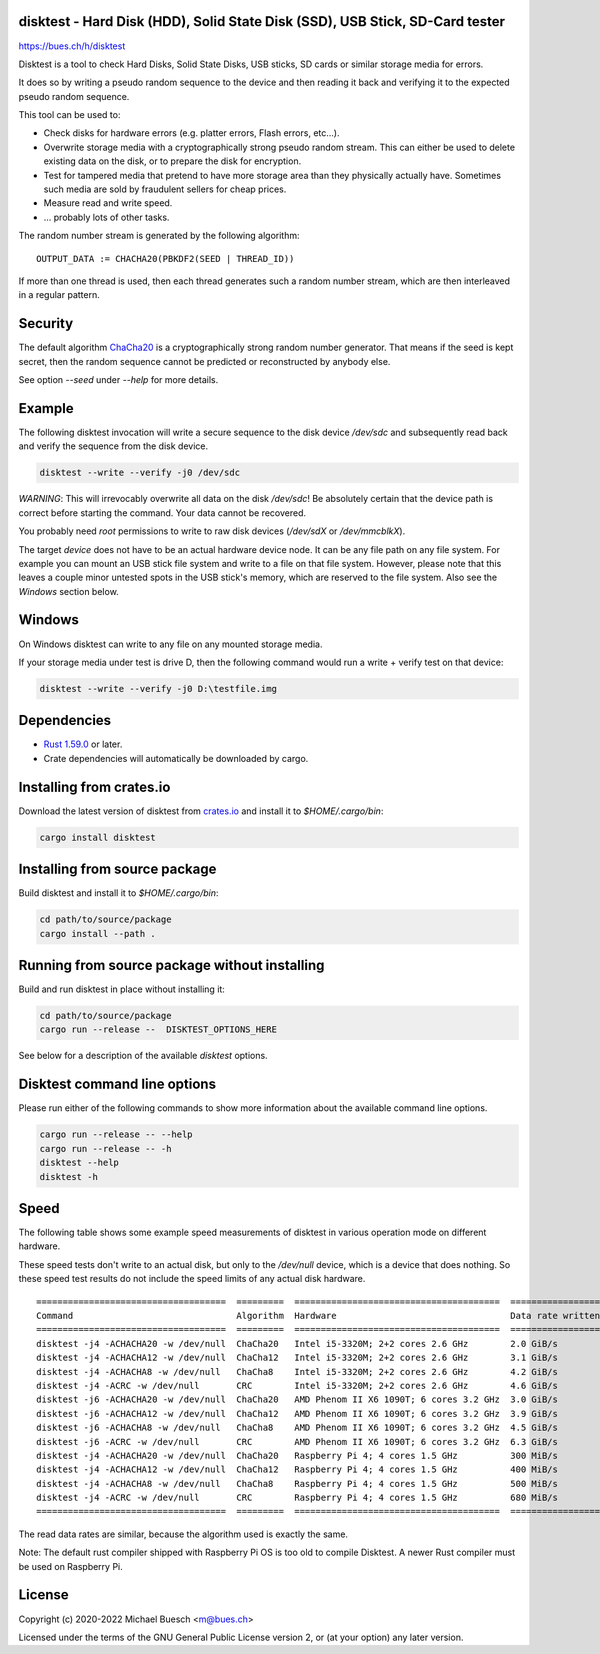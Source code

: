 disktest - Hard Disk (HDD), Solid State Disk (SSD), USB Stick, SD-Card tester
=============================================================================

`https://bues.ch/h/disktest <https://bues.ch/h/disktest>`_

Disktest is a tool to check Hard Disks, Solid State Disks, USB sticks, SD cards or similar storage media for errors.

It does so by writing a pseudo random sequence to the device and then reading it back and verifying it to the expected pseudo random sequence.

This tool can be used to:

* Check disks for hardware errors (e.g. platter errors, Flash errors, etc...).
* Overwrite storage media with a cryptographically strong pseudo random stream. This can either be used to delete existing data on the disk, or to prepare the disk for encryption.
* Test for tampered media that pretend to have more storage area than they physically actually have. Sometimes such media are sold by fraudulent sellers for cheap prices.
* Measure read and write speed.
* ... probably lots of other tasks.

The random number stream is generated by the following algorithm:
::

	OUTPUT_DATA := CHACHA20(PBKDF2(SEED | THREAD_ID))

If more than one thread is used, then each thread generates such a random number stream, which are then interleaved in a regular pattern.


Security
========

The default algorithm `ChaCha20 <https://en.wikipedia.org/wiki/Salsa20>`_ is a cryptographically strong random number generator. That means if the seed is kept secret, then the random sequence cannot be predicted or reconstructed by anybody else.

See option `--seed` under `--help` for more details.


Example
=======

The following disktest invocation will write a secure sequence to the disk device `/dev/sdc` and subsequently read back and verify the sequence from the disk device.

.. code:: sh

	disktest --write --verify -j0 /dev/sdc

*WARNING*: This will irrevocably overwrite all data on the disk `/dev/sdc`! Be absolutely certain that the device path is correct before starting the command. Your data cannot be recovered.

You probably need `root` permissions to write to raw disk devices (`/dev/sdX` or `/dev/mmcblkX`).

The target `device` does not have to be an actual hardware device node. It can be any file path on any file system. For example you can mount an USB stick file system and write to a file on that file system. However, please note that this leaves a couple minor untested spots in the USB stick's memory, which are reserved to the file system. Also see the `Windows` section below.


Windows
=======

On Windows disktest can write to any file on any mounted storage media.

If your storage media under test is drive D, then the following command would run a write + verify test on that device:

.. code:: sh

	disktest --write --verify -j0 D:\testfile.img


Dependencies
============

* `Rust 1.59.0 <https://www.rust-lang.org/>`_ or later.
* Crate dependencies will automatically be downloaded by cargo.


Installing from crates.io
=========================

Download the latest version of disktest from `crates.io <https://crates.io/>`_ and install it to `$HOME/.cargo/bin`:

.. code:: sh

	cargo install disktest


Installing from source package
==============================

Build disktest and install it to `$HOME/.cargo/bin`:

.. code:: sh

	cd path/to/source/package
	cargo install --path .


Running from source package without installing
==============================================

Build and run disktest in place without installing it:

.. code:: sh

	cd path/to/source/package
	cargo run --release --  DISKTEST_OPTIONS_HERE

See below for a description of the available `disktest` options.


Disktest command line options
=============================

Please run either of the following commands to show more information about the available command line options.

.. code:: sh

	cargo run --release -- --help
	cargo run --release -- -h
	disktest --help
	disktest -h

Speed
=====

The following table shows some example speed measurements of disktest in various operation mode on different hardware.

These speed tests don't write to an actual disk, but only to the `/dev/null` device, which is a device that does nothing. So these speed test results do not include the speed limits of any actual disk hardware.

::

	====================================  =========  =======================================  =================
	Command                               Algorithm  Hardware                                 Data rate written
	====================================  =========  =======================================  =================
	disktest -j4 -ACHACHA20 -w /dev/null  ChaCha20   Intel i5-3320M; 2+2 cores 2.6 GHz        2.0 GiB/s
	disktest -j4 -ACHACHA12 -w /dev/null  ChaCha12   Intel i5-3320M; 2+2 cores 2.6 GHz        3.1 GiB/s
	disktest -j4 -ACHACHA8 -w /dev/null   ChaCha8    Intel i5-3320M; 2+2 cores 2.6 GHz        4.2 GiB/s
	disktest -j4 -ACRC -w /dev/null       CRC        Intel i5-3320M; 2+2 cores 2.6 GHz        4.6 GiB/s
	disktest -j6 -ACHACHA20 -w /dev/null  ChaCha20   AMD Phenom II X6 1090T; 6 cores 3.2 GHz  3.0 GiB/s
	disktest -j6 -ACHACHA12 -w /dev/null  ChaCha12   AMD Phenom II X6 1090T; 6 cores 3.2 GHz  3.9 GiB/s
	disktest -j6 -ACHACHA8 -w /dev/null   ChaCha8    AMD Phenom II X6 1090T; 6 cores 3.2 GHz  4.5 GiB/s
	disktest -j6 -ACRC -w /dev/null       CRC        AMD Phenom II X6 1090T; 6 cores 3.2 GHz  6.3 GiB/s
	disktest -j4 -ACHACHA20 -w /dev/null  ChaCha20   Raspberry Pi 4; 4 cores 1.5 GHz          300 MiB/s
	disktest -j4 -ACHACHA12 -w /dev/null  ChaCha12   Raspberry Pi 4; 4 cores 1.5 GHz          400 MiB/s
	disktest -j4 -ACHACHA8 -w /dev/null   ChaCha8    Raspberry Pi 4; 4 cores 1.5 GHz          500 MiB/s
	disktest -j4 -ACRC -w /dev/null       CRC        Raspberry Pi 4; 4 cores 1.5 GHz          680 MiB/s
	====================================  =========  =======================================  =================

The read data rates are similar, because the algorithm used is exactly the same.

Note: The default rust compiler shipped with Raspberry Pi OS is too old to compile Disktest. A newer Rust compiler must be used on Raspberry Pi.


License
=======

Copyright (c) 2020-2022 Michael Buesch <m@bues.ch>

Licensed under the terms of the GNU General Public License version 2, or (at your option) any later version.
